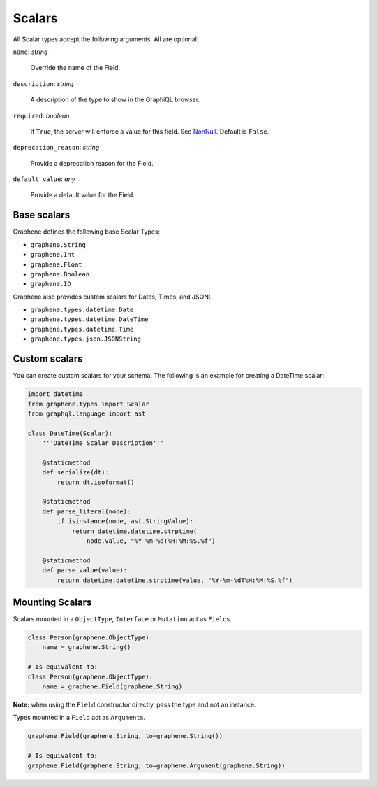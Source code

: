 Scalars
=======

All Scalar types accept the following arguments. All are optional:

``name``: *string*

    Override the name of the Field.

``description``: *string*

    A description of the type to show in the GraphiQL browser.

``required``: *boolean*

    If ``True``, the server will enforce a value for this field. See `NonNull <./list-and-nonnull.html#nonnull>`_. Default is ``False``.

``deprecation_reason``: *string*

    Provide a deprecation reason for the Field.

``default_value``: *any*

    Provide a default value for the Field.



Base scalars
------------

Graphene defines the following base Scalar Types:

- ``graphene.String``
- ``graphene.Int``
- ``graphene.Float``
- ``graphene.Boolean``
- ``graphene.ID``

Graphene also provides custom scalars for Dates, Times, and JSON:

- ``graphene.types.datetime.Date``
- ``graphene.types.datetime.DateTime``
- ``graphene.types.datetime.Time``
- ``graphene.types.json.JSONString``


Custom scalars
--------------

You can create custom scalars for your schema.
The following is an example for creating a DateTime scalar:

.. code:: python

    import datetime
    from graphene.types import Scalar
    from graphql.language import ast

    class DateTime(Scalar):
        '''DateTime Scalar Description'''

        @staticmethod
        def serialize(dt):
            return dt.isoformat()

        @staticmethod
        def parse_literal(node):
            if isinstance(node, ast.StringValue):
                return datetime.datetime.strptime(
                    node.value, "%Y-%m-%dT%H:%M:%S.%f")

        @staticmethod
        def parse_value(value):
            return datetime.datetime.strptime(value, "%Y-%m-%dT%H:%M:%S.%f")

Mounting Scalars
----------------

Scalars mounted in a ``ObjectType``, ``Interface`` or ``Mutation`` act as
``Field``\ s.

.. code:: python

    class Person(graphene.ObjectType):
        name = graphene.String()

    # Is equivalent to:
    class Person(graphene.ObjectType):
        name = graphene.Field(graphene.String)


**Note:** when using the ``Field`` constructor directly, pass the type and
not an instance.

Types mounted in a ``Field`` act as ``Argument``\ s.


.. code:: python

    graphene.Field(graphene.String, to=graphene.String())

    # Is equivalent to:
    graphene.Field(graphene.String, to=graphene.Argument(graphene.String))
